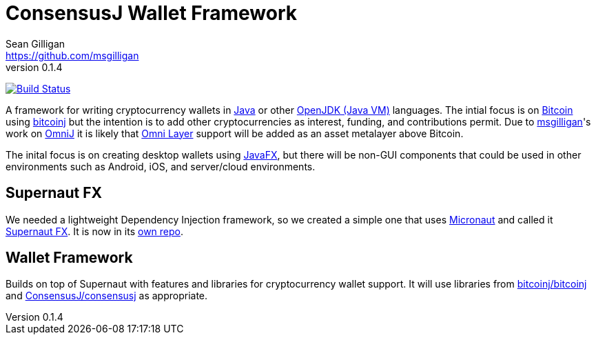 = ConsensusJ Wallet Framework
Sean Gilligan <https://github.com/msgilligan>
v0.1.4
:description: ConsensusJ Wallet Framework README.
:wf-version: 0.1.4
:tip-caption: :bulb:
:note-caption: :information_source:
:important-caption: :heavy_exclamation_mark:
:caution-caption: :fire:
:warning-caption: :warning:

image:https://github.com/ConsensusJ/wallet-framework/workflows/Java%20CI/badge.svg["Build Status", link="https://github.com/ConsensusJ/wallet-framework/actions"]

A framework for writing cryptocurrency wallets in https://docs.oracle.com/javase/specs/jls/se12/html/index.html[Java] or other https://en.wikipedia.org/wiki/List_of_JVM_languages#JVM_languages[OpenJDK (Java VM)] languages. The intial focus is on https://bitcoin.org/[Bitcoin] using https://github.com/bitcoinj/bitcoinj/[bitcoinj] but the intention is to add other cryptocurrencies as interest, funding, and contributions permit. Due to https://github.com/msgilligan[msgilligan]'s work on https://github.com/OmniLayer/OmniJ[OmniJ] it is likely that https://www.omnilayer.org[Omni Layer] support will be added as an asset metalayer above Bitcoin.

The inital focus is on creating desktop wallets using https://openjfx.io[JavaFX], but there will be non-GUI components that could be used in other environments such as Android, iOS, and server/cloud environments.

== Supernaut FX

We needed a lightweight Dependency Injection framework, so we created a simple one that uses https://micronaut.io[Micronaut] and called it https://github.com/ConsensusJ/SupernautFX[Supernaut FX]. It is now in its https://github.com/ConsensusJ/SupernautFX[own repo].

== Wallet Framework

Builds on top of Supernaut with features and libraries for cryptocurrency wallet support. It will use libraries from https://github.com/bitcoinj/bitcoinj/[bitcoinj/bitcoinj] and https://github.com/ConsensusJ/consensusj/[ConsensusJ/consensusj] as appropriate.



